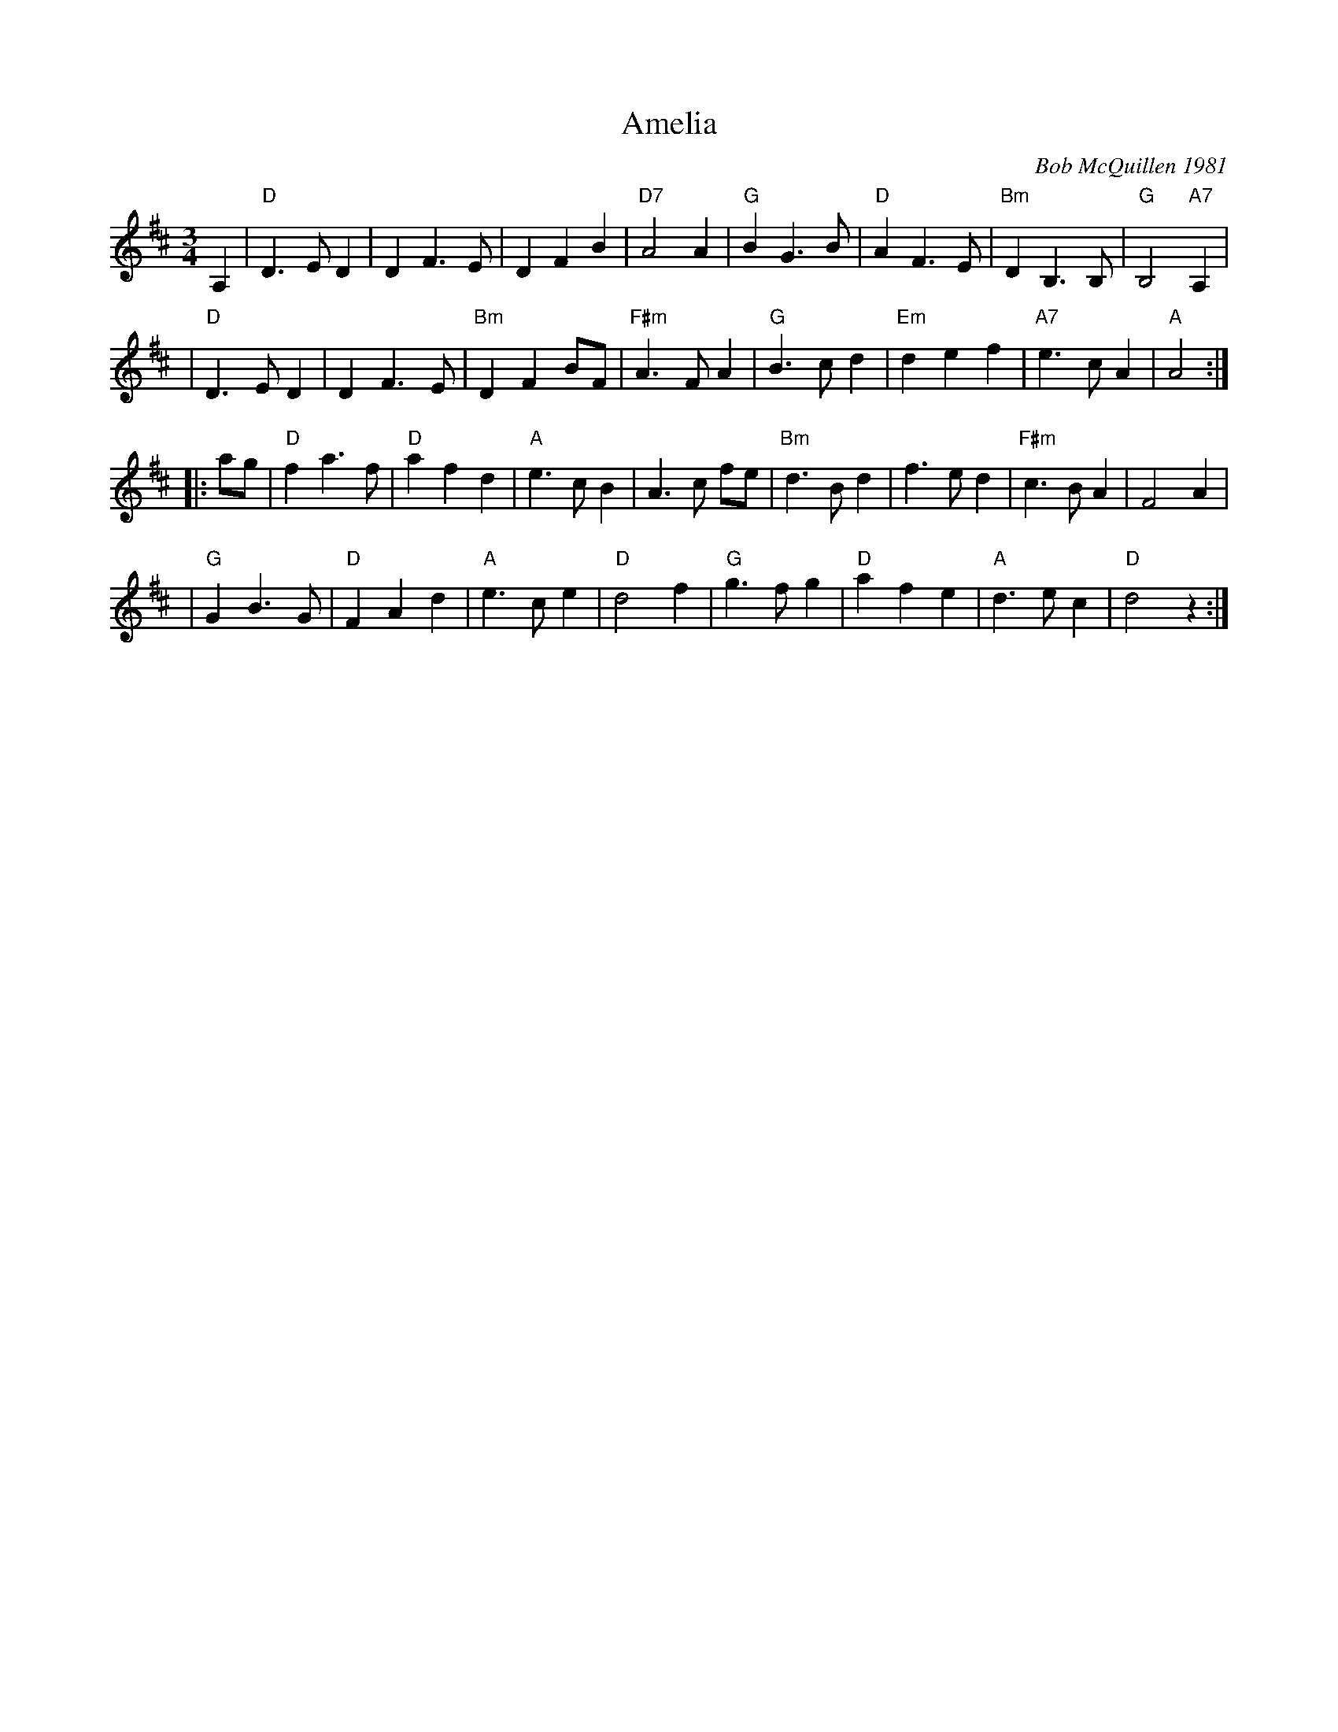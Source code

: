 X: 1
T: Amelia
C: Bob McQuillen 1981
%D: 1981
R: waltz
N: "Now a tune for Deanna's sweet daughter; if you haven't met her, you really oughtter."
Z: 1997 John Chambers <jc:trillian.mit.edu>
M: 3/4
L: 1/8
K: D
A,2 \
| "D"D3 E D2 | D2 F3 E | D2 F2 B2 | "D7"A4 A2 \
| "G"B2 G3 B | "D"A2 F3 E | "Bm"D2 B,3 B, | "G"B,4 "A7"A,2 |
| "D"D3 E D2 | D2 F3 E | "Bm"D2 F2 BF | "F#m"A3 F A2 \
| "G"B3 c d2 | "Em"d2 e2 f2 | "A7"e3 c A2 | "A"A4 :|
|: ag \
| "D"f2 a3 f | "D"a2 f2 d2 | "A"e3 c B2 | A3 c fe \
| "Bm"d3 B d2 | f3 e d2 | "F#m"c3 B A2 | F4 A2 |
| "G"G2 B3 G | "D"F2 A2 d2 | "A"e3 c e2 | "D"d4 f2 \
| "G"g3 f g2 | "D"a2 f2 e2 | "A"d3 e c2 | "D"d4 z2 :|
